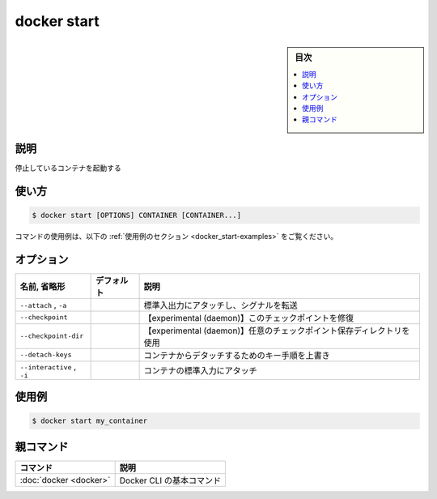 ﻿.. -*- coding: utf-8 -*-
.. URL: https://docs.docker.com/engine/reference/commandline/start/
.. SOURCE:
   doc version: 20.10
      https://github.com/docker/docker.github.io/blob/master/engine/reference/commandline/start.md
      https://github.com/docker/docker.github.io/blob/master/_data/engine-cli/docker_start.yaml
.. check date: 2022/03/27
.. Commits on Aug 22, 2021 304f64ccec26ef1810e90d385d5bae5fab3ce6f4
.. -------------------------------------------------------------------

.. docker start

=======================================
docker start
=======================================

.. sidebar:: 目次

   .. contents:: 
       :depth: 3
       :local:

.. _docker_save-description:

説明
==========

.. Save one or more images to a tar archive (streamed to STDOUT by default)

停止しているコンテナを起動する

.. _docker_save-usage:

使い方
==========

.. code-block:: bash

   $ docker start [OPTIONS] CONTAINER [CONTAINER...]

.. For example uses of this command, refer to the examples section below.

コマンドの使用例は、以下の :ref:`使用例のセクション <docker_start-examples>` をご覧ください。

.. _docker_start-options:

オプション
==========

.. list-table::
   :header-rows: 1

   * - 名前, 省略形
     - デフォルト
     - 説明
   * - ``--attach`` , ``-a``
     - 
     - 標準入出力にアタッチし、シグナルを転送
   * - ``--checkpoint``
     - 
     - 【experimental (daemon)】このチェックポイントを修復
   * - ``--checkpoint-dir``
     - 
     - 【experimental (daemon)】任意のチェックポイント保存ディレクトリを使用
   * - ``--detach-keys``
     - 
     - コンテナからデタッチするためのキー手順を上書き
   * - ``--interactive`` , ``-i``
     - 
     - コンテナの標準入力にアタッチ

.. Examples
.. _docker_start-examples:

使用例
==========

.. code-block:: bash

   $ docker start my_container


親コマンド
==========

.. list-table::
   :header-rows: 1

   * - コマンド
     - 説明
   * - :doc:`docker <docker>`
     - Docker CLI の基本コマンド


.. seealso:: 

   docker start
      https://docs.docker.com/engine/reference/commandline/start/
